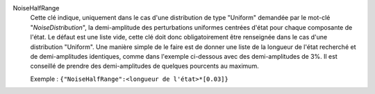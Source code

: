 .. index:: single: NoiseHalfRange

NoiseHalfRange
  Cette clé indique, uniquement dans le cas d'une distribution de type
  "Uniform" demandée par le mot-clé "*NoiseDistribution*", la demi-amplitude
  des perturbations uniformes centrées d'état pour chaque composante de l'état.
  Le défaut est une liste vide, cette clé doit donc obligatoirement être
  renseignée dans le cas d'une distribution "Uniform". Une manière simple de le
  faire est de donner une liste de la longueur de l'état recherché et de
  demi-amplitudes identiques, comme dans l'exemple ci-dessous avec des
  demi-amplitudes de 3%. Il est conseillé de prendre des demi-amplitudes de
  quelques pourcents au maximum.

  Exemple :
  ``{"NoiseHalfRange":<longueur de l'état>*[0.03]}``
